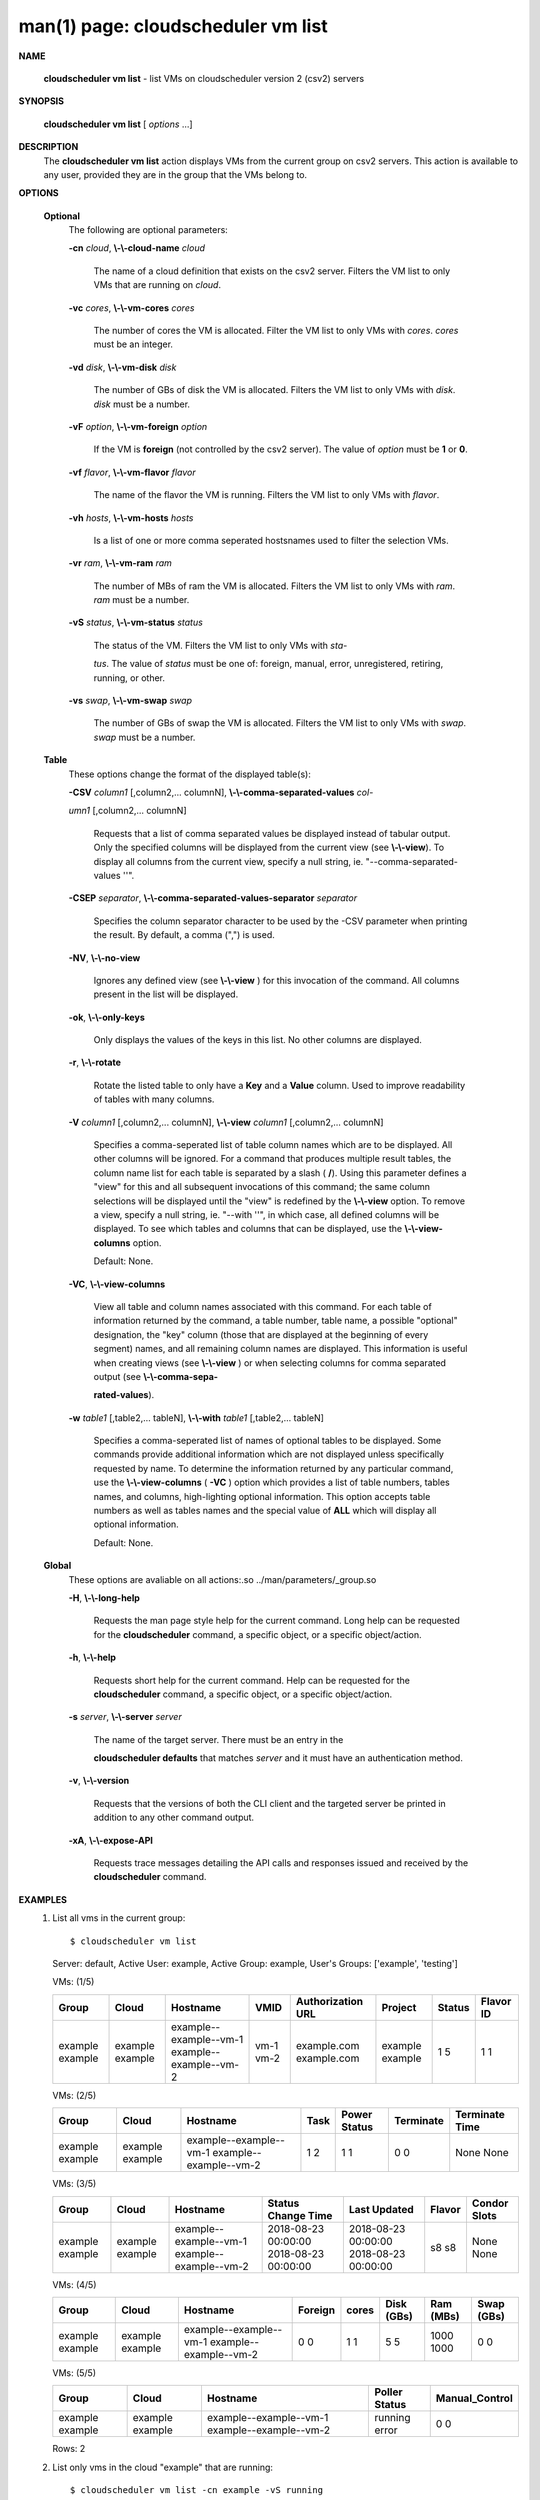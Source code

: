.. File generated by /hepuser/crlb/Git/cloudscheduler/utilities/cli_doc_to_rst - DO NOT EDIT
..
.. To modify the contents of this file:
..   1. edit the man page file(s) ".../cloudscheduler/cli/man/csv2_vm_list.1"
..   2. run the utility ".../cloudscheduler/utilities/cli_doc_to_rst"
..

man(1) page: cloudscheduler vm list
===================================

 
 
 

**NAME**
       
       **cloudscheduler  vm  list**
       - list VMs on cloudscheduler version 2 (csv2)
       servers
 

**SYNOPSIS**
       
       **cloudscheduler vm list**
       [
       *options*
       ...]
 

**DESCRIPTION**
       The 
       **cloudscheduler vm list**
       action displays VMs from the  current  group
       on  csv2  servers.  This action is available to any user, provided they
       are in the group that the VMs belong to.
 

**OPTIONS**
   
   **Optional**
       The following are optional parameters:
 
       
       **-cn**
       *cloud*,
       **\\-\\-cloud-name**
       *cloud*
              The name of a cloud definition that exists on the  csv2  server.
              Filters the VM list to only VMs that are running on 
              *cloud*.
 
       
       **-vc**
       *cores*,
       **\\-\\-vm-cores**
       *cores*
              The  number of cores the VM is allocated.  Filter the VM list to
              only VMs with 
              *cores*.
              *cores*
              must be an integer.
 
       
       **-vd**
       *disk*,
       **\\-\\-vm-disk**
       *disk*
              The number of GBs of disk the VM is allocated.  Filters  the  VM
              list to only VMs with 
              *disk*.
              *disk*
              must be a number.
 
       
       **-vF**
       *option*,
       **\\-\\-vm-foreign**
       *option*
              If  the  VM is 
              **foreign**
              (not controlled by the csv2 server).  The
              value of 
              *option*
              must be
              **1**
              or
              **0**.
 
       
       **-vf**
       *flavor*,
       **\\-\\-vm-flavor**
       *flavor*
              The name of the flavor the VM is running.  Filters the  VM  list
              to only VMs with 
              *flavor*.
 
       
       **-vh**
       *hosts*,
       **\\-\\-vm-hosts**
       *hosts*
              Is a list of one or more comma seperated hostsnames used to 
              filter the selection VMs.
 
       
       **-vr**
       *ram*,
       **\\-\\-vm-ram**
       *ram*
              The number of MBs of ram the VM is allocated.   Filters  the  VM
              list to only VMs with 
              *ram*.
              *ram*
              must be a number.
 
       
       **-vS**
       *status*,
       **\\-\\-vm-status**
       *status*
              The status of the VM.  Filters the VM list to only VMs with 
              *sta-*
              
              *tus*.
              The value of
              *status*
              must  be  one  of:  foreign,  manual,
              error, unregistered, retiring, running, or other.
 
       
       **-vs**
       *swap*,
       **\\-\\-vm-swap**
       *swap*
              The  number  of GBs of swap the VM is allocated.  Filters the VM
              list to only VMs with 
              *swap*.
              *swap*
              must be a number.
 
   
   **Table**
       These options change the format of the displayed table(s):
 
       
       **-CSV**
       *column1*
       [,column2,...  columnN],
       **\\-\\-comma-separated-values**
       *col-*
       
       *umn1*
       [,column2,... columnN]
              Requests  that  a  list  of  comma separated values be displayed
              instead of tabular output.  Only the specified columns  will  be
              displayed  from  the  current view (see 
              **\\-\\-view**).
              To display all
              columns from the  current  view,  specify  a  null  string,  ie.
              "--comma-separated-values ''".
 
 
       
       **-CSEP**
       *separator*,
       **\\-\\-comma-separated-values-separator**
       *separator*
              Specifies  the column separator character to be used by the -CSV
              parameter when printing the result.  By default, a  comma  (",")
              is used.
 
 
       
       **-NV**,
       **\\-\\-no-view**
              Ignores any defined view (see 
              **\\-\\-view**
              ) for this invocation of the
              command.  All columns present in the list will be displayed.
 
       
       **-ok**,
       **\\-\\-only-keys**
              Only displays the values of the keys in  this  list.   No  other
              columns are displayed.
 
       
       **-r**,
       **\\-\\-rotate**
              Rotate  the  listed table to only have a 
              **Key**
              and a
              **Value**
              column.
              Used to improve readability of tables with many columns.
 
       
       **-V**
       *column1*
       [,column2,... columnN],
       **\\-\\-view**
       *column1*
       [,column2,... columnN]
              Specifies a comma-seperated list of table column names which are
              to be displayed.  All other columns will be ignored.  For a 
              command that produces multiple result tables, the column name  list
              for  each table is separated by a slash (
              **/**).
              Using this
              parameter defines a "view" for this and all subsequent invocations  of
              this command; the same column selections will be displayed until
              the "view" is redefined by the 
              **\\-\\-view**
              option.  To remove a view,
              specify  a  null  string,  ie.  "--with  ''", in which case, all
              defined columns will be displayed.  To see which tables and 
              columns that can be displayed, use the 
              **\\-\\-view-columns**
              option.
 
              Default: None.
 
       
       **-VC**,
       **\\-\\-view-columns**
              View  all  table  and column names associated with this command.
              For each table of information returned by the command,  a  table
              number, table name, a possible "optional" designation, the "key"
              column (those that are displayed at the beginning of every  
              segment) names, and all remaining column names are displayed.  This
              information is useful when creating views (see 
              **\\-\\-view**
              )  or  when
              selecting  columns for comma separated output (see 
              **\\-\\-comma-sepa-**
              
              **rated-values**).
 
       
       **-w**
       *table1*
       [,table2,... tableN],
       **\\-\\-with**
       *table1*
       [,table2,... tableN]
              Specifies a comma-seperated list of names of optional tables  to
              be  displayed.   Some  commands  provide  additional information
              which are not displayed unless specifically requested  by  name.
              To determine the information returned by any particular command,
              use the 
              **\\-\\-view-columns**
              (
              **-VC**
              ) option which provides a list of
              table  numbers,  tables names, and columns, high-lighting optional
              information.  This option  accepts  table  numbers  as  well  as
              tables names and the special value of 
              **ALL**
              which will display all
              optional information.
 
              Default: None.
 
   
   **Global**
       These  options  are  avaliable  on   all   actions:.so   
       ../man/parameters/_group.so
 
       
       **-H**,
       **\\-\\-long-help**
              Requests  the man page style help for the current command.  Long
              help can be requested for the 
              **cloudscheduler**
              command, a specific
              object, or a specific object/action.
 
       
       **-h**,
       **\\-\\-help**
              Requests  short  help  for  the  current  command.   Help can be
              requested for the 
              **cloudscheduler**
              command, a specific object,  or
              a specific object/action.
 
       
       **-s**
       *server*,
       **\\-\\-server**
       *server*
              The  name  of  the target server.  There must be an entry in the
              
              **cloudscheduler defaults**
              that matches
              *server*
              and it must have  an
              authentication method.
 
       
       **-v**,
       **\\-\\-version**
              Requests  that  the versions of both the CLI client and the 
              targeted server be printed in addition to any other command output.
 
       
       **-xA**,
       **\\-\\-expose-API**
              Requests trace messages detailing the API  calls  and  responses
              issued and received by the 
              **cloudscheduler**
              command.
 

**EXAMPLES**
       1.     List all vms in the current group::

              $ cloudscheduler vm list
              Server: default, Active User: example, Active Group: example, User's Groups: ['example', 'testing']
 
              VMs: (1/5)

              +---------+---------+------------------------+------+-------------------+---------+--------+-----------+
              + Group   | Cloud   | Hostname               | VMID | Authorization URL | Project | Status | Flavor ID +
              +=========+=========+========================+======+===================+=========+========+===========+
              | example | example | example--example--vm-1 | vm-1 | example.com       | example | 1      | 1         |
              | example | example | example--example--vm-2 | vm-2 | example.com       | example | 5      | 1         |
              +---------+---------+------------------------+------+-------------------+---------+--------+-----------+

 
              VMs: (2/5)

              +---------+---------+------------------------+------+--------------+-----------+----------------+
              + Group   | Cloud   | Hostname               | Task | Power Status | Terminate | Terminate Time +
              +=========+=========+========================+======+==============+===========+================+
              | example | example | example--example--vm-1 | 1    | 1            | 0         | None           |
              | example | example | example--example--vm-2 | 2    | 1            | 0         | None           |
              +---------+---------+------------------------+------+--------------+-----------+----------------+

 
              VMs: (3/5)

              +---------+---------+------------------------+---------------------+---------------------+--------+--------------+
              + Group   | Cloud   | Hostname               | Status Change Time  | Last Updated        | Flavor | Condor Slots +
              +=========+=========+========================+=====================+=====================+========+==============+
              | example | example | example--example--vm-1 | 2018-08-23 00:00:00 | 2018-08-23 00:00:00 | s8     | None         |
              | example | example | example--example--vm-2 | 2018-08-23 00:00:00 | 2018-08-23 00:00:00 | s8     | None         |
              +---------+---------+------------------------+---------------------+---------------------+--------+--------------+

 
              VMs: (4/5)

              +---------+---------+------------------------+---------+-------+------------+-----------+------------+
              + Group   | Cloud   | Hostname               | Foreign | cores | Disk (GBs) | Ram (MBs) | Swap (GBs) +
              +=========+=========+========================+=========+=======+============+===========+============+
              | example | example | example--example--vm-1 | 0       | 1     | 5          | 1000      | 0          |
              | example | example | example--example--vm-2 | 0       | 1     | 5          | 1000      | 0          |
              +---------+---------+------------------------+---------+-------+------------+-----------+------------+

 
              VMs: (5/5)

              +---------+---------+------------------------+---------------+----------------+
              + Group   | Cloud   | Hostname               | Poller Status | Manual_Control +
              +=========+=========+========================+===============+================+
              | example | example | example--example--vm-1 | running       | 0              |
              | example | example | example--example--vm-2 | error         | 0              |
              +---------+---------+------------------------+---------------+----------------+

              Rows: 2
 
       2.     List only vms in the cloud "example" that are running::

              $ cloudscheduler vm list -cn example -vS running
              Server: default, Active User: example, Active Group: example, User's Groups: ['example', 'testing']
 
              VMs: (1/5)

              +---------+---------+------------------------+------+-------------------+---------+--------+-----------+
              + Group   | Cloud   | Hostname               | VMID | Authorization URL | Project | Status | Flavor ID +
              +=========+=========+========================+======+===================+=========+========+===========+
              | example | example | example--example--vm-1 | vm-1 | example.com       | example | 1      | 1         |
              +---------+---------+------------------------+------+-------------------+---------+--------+-----------+

 
              VMs: (2/5)

              +---------+---------+------------------------+------+--------------+-----------+----------------+
              + Group   | Cloud   | Hostname               | Task | Power Status | Terminate | Terminate Time +
              +=========+=========+========================+======+==============+===========+================+
              | example | example | example--example--vm-1 | 1    | 1            | 0         | None           |
              +---------+---------+------------------------+------+--------------+-----------+----------------+

 
              VMs: (3/5)

              +---------+---------+------------------------+---------------------+---------------------+--------+--------------+
              + Group   | Cloud   | Hostname               | Status Change Time  | Last Updated        | Flavor | Condor Slots +
              +=========+=========+========================+=====================+=====================+========+==============+
              | example | example | example--example--vm-1 | 2018-08-23 00:00:00 | 2018-08-23 00:00:00 | s8     | None         |
              +---------+---------+------------------------+---------------------+---------------------+--------+--------------+

 
              VMs: (4/5)

              +---------+---------+------------------------+---------+-------+------------+-----------+------------+
              + Group   | Cloud   | Hostname               | Foreign | cores | Disk (GBs) | Ram (MBs) | Swap (GBs) +
              +=========+=========+========================+=========+=======+============+===========+============+
              | example | example | example--example--vm-1 | 0       | 1     | 5          | 1000      | 0          |
              +---------+---------+------------------------+---------+-------+------------+-----------+------------+

 
              VMs: (5/5)

              +---------+---------+------------------------+---------------+----------------+
              + Group   | Cloud   | Hostname               | Poller Status | Manual_Control +
              +=========+=========+========================+===============+================+
              | example | example | example--example--vm-1 | running       | 0              |
              +---------+---------+------------------------+---------------+----------------+

              Rows: 1
 

**SEE ALSO**
       
       **csv2**
       (1)
       **csv2_vm**
       (1)
       **csv2_vm_update**
       (1)
 
 
 
cloudscheduler version 2        7 November 2018              cloudscheduler(1)
 

.. note:: The results of an SQL query will be formatted differently from the Restructured Text tables shown above.
